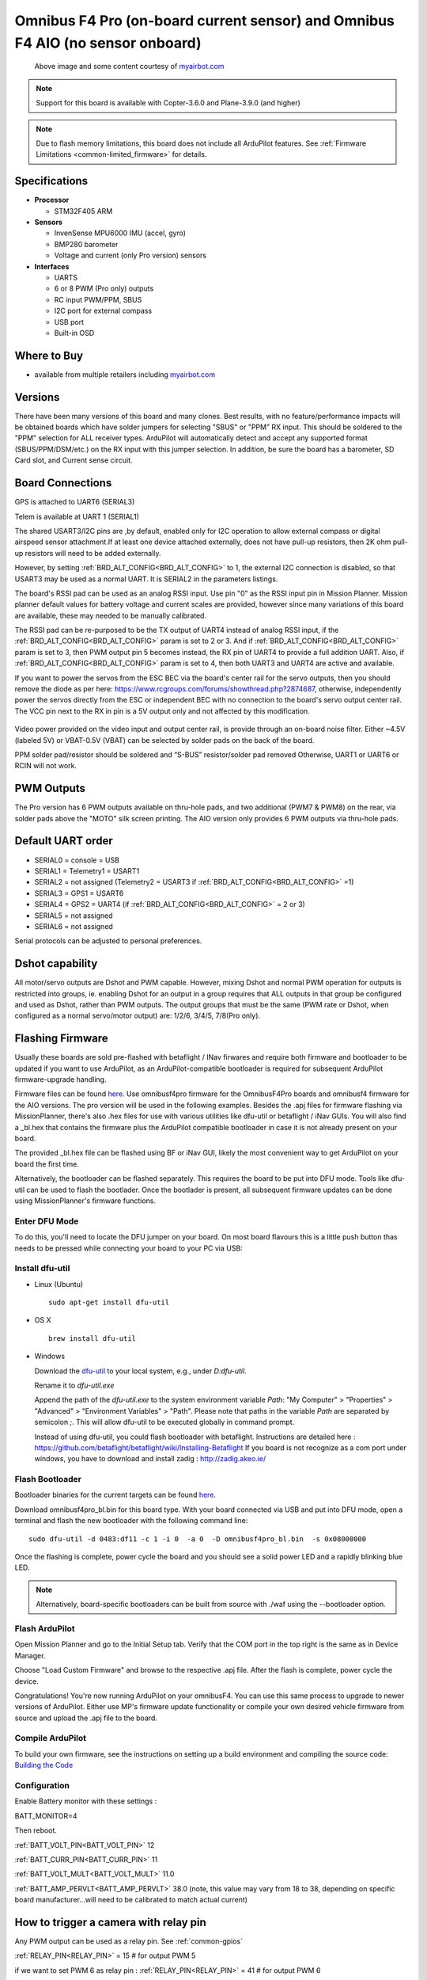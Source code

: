 .. _common-omnibusf4pro:

===============================================================================
Omnibus F4 Pro (on-board current sensor) and Omnibus F4 AIO (no sensor onboard)
===============================================================================

.. figure:: ../../../images/omnibusf4pro.png
    :target: ../_images/omnibusf4pro.png
    :width: 450px

    Above image and some content courtesy of `myairbot.com <https://store.myairbot.com/flight-controller/omnibus-f3-f4/omnibusf4prov3.html>`__

.. note::

   Support for this board is available with Copter-3.6.0 and Plane-3.9.0 (and higher)

.. note::

	Due to flash memory limitations, this board does not include all ArduPilot features.
        See :ref:`Firmware Limitations <common-limited_firmware>` for details.

Specifications
==============

-  **Processor**

   -  STM32F405 ARM


-  **Sensors**

   -  InvenSense MPU6000 IMU (accel, gyro)
   -  BMP280 barometer
   -  Voltage and current (only Pro version) sensors


-  **Interfaces**

   -  UARTS
   -  6 or 8 PWM (Pro only) outputs
   -  RC input PWM/PPM, SBUS
   -  I2C port for external compass
   -  USB port
   -  Built-in OSD

Where to Buy
============

- available from multiple retailers including `myairbot.com <https://store.myairbot.com/flight-controller/omnibus-f3-f4/omnibusf4prov3.html>`__

Versions
==============
There have been many versions of this board and many clones. Best results, with no feature/performance impacts will be obtained boards which have solder jumpers for selecting "SBUS" or "PPM" RX input. This should be soldered to the "PPM" selection for ALL receiver types. ArduPilot will automatically detect and accept any supported format (SBUS/PPM/DSM/etc.) on the RX input with this jumper selection. In addition, be sure the board has a barometer, SD Card slot, and Current sense circuit.

Board Connections
==================
GPS is attached to UART6 (SERIAL3)

Telem is available at UART 1 (SERIAL1)

The shared USART3/I2C pins are ,by default, enabled only for I2C operation to allow external compass or digital airspeed sensor attachment.If at least one device attached externally, does not have pull-up resistors, then 2K ohm pull-up resistors will need to be added externally.

However, by setting :ref:`BRD_ALT_CONFIG<BRD_ALT_CONFIG>` to 1, the external I2C connection is disabled, so that USART3 may be used as a normal UART. It is SERIAL2 in the parameters listings.

The board's RSSI pad can be used as an analog RSSI input. Use pin "0" as the RSSI input pin in Mission Planner. Mission planner default values for battery voltage and current scales are provided, however since many variations of this board are available, these may needed to be manually calibrated.

The RSSI pad can be re-purposed to be the TX output of UART4 instead of analog RSSI input, if the :ref:`BRD_ALT_CONFIG<BRD_ALT_CONFIG>` param is set to 2 or 3. And if :ref:`BRD_ALT_CONFIG<BRD_ALT_CONFIG>` param is set to 3, then PWM output pin 5 becomes instead, the RX pin of UART4 to provide a full addition UART. Also, if :ref:`BRD_ALT_CONFIG<BRD_ALT_CONFIG>` param is set to 4, then both UART3 and UART4 are active and available.

If you want to power the servos from the ESC BEC via the board's center rail for the servo outputs, then you should remove the diode as per here: https://www.rcgroups.com/forums/showthread.php?2874687, otherwise, independently power the servos directly from the ESC or independent BEC with no connection to the board's servo output center rail. The VCC pin next to the RX in pin is a 5V output only and not affected by this modification.

.. figure:: ../../../images/OMNIBUSF4Pro_remove_diode.jpg
    :target: ../_images/OMNIBUSF4Pro_remove_diode.jpg
    :width: 450px

Video power provided on the video input and output center rail, is provide through an on-board noise filter. Either ~4.5V (labeled 5V) or VBAT-0.5V (VBAT) can be selected by solder pads on the back of the board.

PPM solder pad/resistor should be soldered and “S-BUS” resistor/solder pad removed
Otherwise, UART1 or UART6 or RCIN will not work. 

.. figure:: ../../../images/omnibusf4pro_ardupilot_wiring.jpg
    :target: ../_images/omnibusf4pro_ardupilot_wiring.jpg
    :width: 450px

PWM Outputs
===========

The Pro version has 6 PWM outputs available on thru-hole pads, and two additional (PWM7 & PWM8) on the rear, via solder pads above the "MOTO" silk screen printing. The AIO version only provides 6 PWM outputs via thru-hole pads.

.. figure:: ../../../images/PWM7-8.jpg
    :target: ../_images/PWM7-8.jpg
    :width: 450px

Default UART order
==================

- SERIAL0 = console = USB
- SERIAL1 = Telemetry1 = USART1
- SERIAL2 = not assigned (Telemetry2 = USART3 if :ref:`BRD_ALT_CONFIG<BRD_ALT_CONFIG>` =1)
- SERIAL3 = GPS1 = USART6
- SERIAL4 = GPS2 = UART4 (if :ref:`BRD_ALT_CONFIG<BRD_ALT_CONFIG>` = 2 or 3)
- SERIAL5 = not assigned
- SERIAL6 = not assigned

Serial protocols can be adjusted to personal preferences.

Dshot capability
================

All motor/servo outputs are Dshot and PWM capable. However, mixing Dshot and normal PWM operation for outputs is restricted into groups, ie. enabling Dshot for an output in a group requires that ALL outputs in that group be configured and used as Dshot, rather than PWM outputs. The output groups that must be the same (PWM rate or Dshot, when configured as a normal servo/motor output) are: 1/2/6, 3/4/5, 7/8(Pro only).

Flashing Firmware
========================
Usually these boards are sold pre-flashed with betaflight / INav firwares and require both firmware and bootloader to be updated if you want to use ArduPilot, as an ArduPilot-compatible bootloader is required for subsequent ArduPilot firmware-upgrade handling.

Firmware files can be found `here <https://firmware.ardupilot.org/>`__.
Use omnibusf4pro firmware for the OmnibusF4Pro boards and omnibusf4 firmware for the AIO versions. The pro version will be used in the following examples.
Besides the .apj files for firmware flashing via MissionPlanner, there's also .hex files for use with various utilities like dfu-util or betaflight / iNav GUIs. You will also find a _bl.hex that contains the firmware plus the ArduPilot compatible bootloader in case it is not already present on your board. 

The provided _bl.hex file can be flashed using BF or iNav GUI, likely the most convenient way to get ArduPilot on your board the first time.

Alternatively, the bootloader can be flashed separately. This requires the board to be put into DFU mode. Tools like dfu-util can be used to flash the bootlader. Once the bootlader is present, all subsequent firmware updates can be done using MissionPlanner's firmware functions.

Enter DFU Mode
--------------
To do this, you'll need to locate the DFU jumper on your board. On most board flavours this is a little push button thas needs to be
pressed while connecting your board to your PC via USB: 

.. image:: ../../../images/omnibusf4_dfu_button.png
    :target: ../_images/omnibusf4_dfu_button.png

Install dfu-util
-----------------
* Linux (Ubuntu)

  ::
    
    sudo apt-get install dfu-util
    
* OS X

  ::
    
    brew install dfu-util

* Windows

  Download the `dfu-util <http://dfu-util.sourceforge.net/releases/dfu-util-0.8-binaries/win32-mingw32/dfu-util-static.exe>`__ to your local system, e.g., under `D:\dfu-util`.

  Rename it to `dfu-util.exe`

  Append the path of the `dfu-util.exe` to the system environment variable `Path`: "My Computer" > "Properties" > "Advanced" > "Environment Variables" > "Path". Please note that paths in the variable `Path` are separated by semicolon `;`. This will allow dfu-util to be executed globally in command prompt.

  Instead of using dfu-util, you could flash bootloader with betaflight. Instructions are detailed here : https://github.com/betaflight/betaflight/wiki/Installing-Betaflight
  If you board is not recognize as a com port under windows, you have to download and install zadig : http://zadig.akeo.ie/


Flash Bootloader
----------------

Bootloader binaries for the current targets can be found `here <https://firmware.ardupilot.org/Tools/Bootloaders>`__.

Download omnibusf4pro_bl.bin for this board type. With your board connected via USB and put into DFU mode, open a terminal and flash the new bootloader with the following command line:

::

    sudo dfu-util -d 0483:df11 -c 1 -i 0  -a 0  -D omnibusf4pro_bl.bin  -s 0x08000000

Once the flashing is complete, power cycle the board and you should see a solid power LED and a rapidly blinking blue LED.

.. note::
   Alternatively, board-specific bootloaders can be built from source with ./waf using the --bootloader option.

Flash ArduPilot
---------------
Open Mission Planner and go to the Initial Setup tab. Verify that the COM port in the top right is the same as in Device Manager.

.. image:: ../../../images/openpilot-revo-mini-com-ports.png
    :target: ../_images/openpilot-revo-mini-com-ports.png

Choose "Load Custom Firmware" and browse to the respective .apj file. After the flash is complete, power cycle the device.

.. image:: ../../../images/openpilot-revo-mini-load-firmware.png
    :target: ../_images/openpilot-revo-mini-load-firmware.png

Congratulations! You're now running ArduPilot on your omnibusF4. You can use this same process to upgrade to newer versions of ArduPilot. Either use MP's firmware update functionality or compile your own desired vehicle firmware from source and upload the .apj file to the board.

Compile ArduPilot
-----------------
To build your own firmware, see the instructions on setting up a build environment and compiling the source code:
`Building the Code <https://ardupilot.org/dev/docs/building-the-code.html>`__


Configuration
-------------
Enable Battery monitor with these settings :

BATT_MONITOR=4

Then reboot.

:ref:`BATT_VOLT_PIN<BATT_VOLT_PIN>` 12

:ref:`BATT_CURR_PIN<BATT_CURR_PIN>` 11

:ref:`BATT_VOLT_MULT<BATT_VOLT_MULT>` 11.0

:ref:`BATT_AMP_PERVLT<BATT_AMP_PERVLT>` 38.0 (note, this value may vary from 18 to 38, depending on specific board manufacturer...will need to be calibrated to match actual current)


How to trigger a camera with relay pin
======================================

Any PWM output can be used as a relay pin. See :ref:`common-gpios`

:ref:`RELAY_PIN<RELAY_PIN>` = 15 # for output PWM 5

if we want to set PWM 6 as relay pin :
:ref:`RELAY_PIN<RELAY_PIN>` = 41 # for output PWM 6

Hardware definition is available `here <https://github.com/ArduPilot/ardupilot/blob/master/libraries/AP_HAL_ChibiOS/hwdef/omnibusf4pro/hwdef.dat>`__.

[copywiki destination="plane,copter,rover,blimp"]
